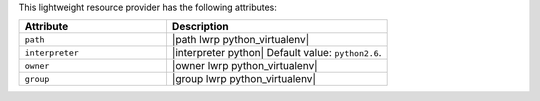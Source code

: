.. The contents of this file are included in multiple topics.
.. This file should not be changed in a way that hinders its ability to appear in multiple documentation sets.

This lightweight resource provider has the following attributes:

.. list-table::
   :widths: 200 300
   :header-rows: 1

   * - Attribute
     - Description
   * - ``path``
     - |path lwrp python_virtualenv|
   * - ``interpreter``
     - |interpreter python| Default value: ``python2.6``.
   * - ``owner``
     - |owner lwrp python_virtualenv|
   * - ``group``
     - |group lwrp python_virtualenv|
